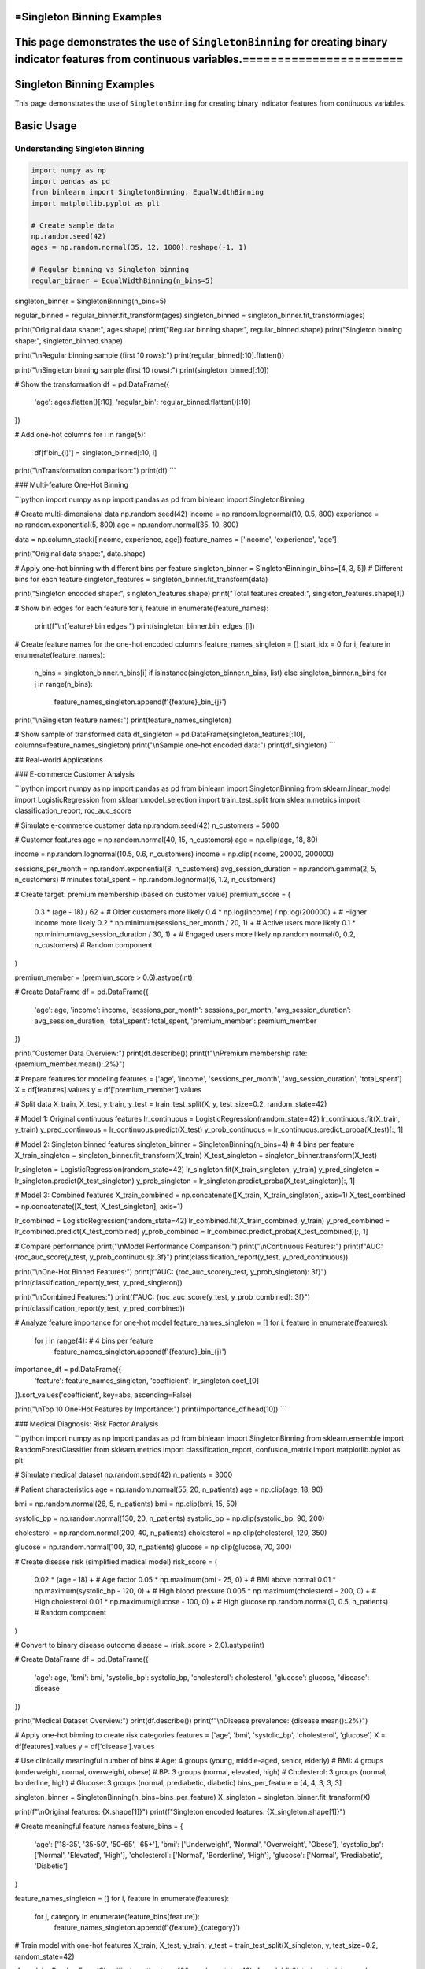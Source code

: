 =Singleton Binning Examples
==========================

This page demonstrates the use of ``SingletonBinning`` for creating binary indicator features from continuous variables.=======================
=========================
Singleton Binning Examples
=========================

This page demonstrates the use of ``SingletonBinning`` for creating binary indicator features from continuous variables.

Basic Usage
===========

Understanding Singleton Binning
~~~~~~~~~~~~~~~~~~~~~~~~~~~~~~

.. code-block:: python

    import numpy as np
    import pandas as pd
    from binlearn import SingletonBinning, EqualWidthBinning
    import matplotlib.pyplot as plt

    # Create sample data
    np.random.seed(42)
    ages = np.random.normal(35, 12, 1000).reshape(-1, 1)

    # Regular binning vs Singleton binning
    regular_binner = EqualWidthBinning(n_bins=5)
singleton_binner = SingletonBinning(n_bins=5)

regular_binned = regular_binner.fit_transform(ages)
singleton_binned = singleton_binner.fit_transform(ages)

print("Original data shape:", ages.shape)
print("Regular binning shape:", regular_binned.shape)
print("Singleton binning shape:", singleton_binned.shape)

print("\\nRegular binning sample (first 10 rows):")
print(regular_binned[:10].flatten())

print("\\nSingleton binning sample (first 10 rows):")
print(singleton_binned[:10])

# Show the transformation
df = pd.DataFrame({
    'age': ages.flatten()[:10],
    'regular_bin': regular_binned.flatten()[:10]
})

# Add one-hot columns
for i in range(5):
    df[f'bin_{i}'] = singleton_binned[:10, i]

print("\\nTransformation comparison:")
print(df)
```

### Multi-feature One-Hot Binning

```python
import numpy as np
import pandas as pd
from binlearn import SingletonBinning

# Create multi-dimensional data
np.random.seed(42)
income = np.random.lognormal(10, 0.5, 800)
experience = np.random.exponential(5, 800)
age = np.random.normal(35, 10, 800)

data = np.column_stack([income, experience, age])
feature_names = ['income', 'experience', 'age']

print("Original data shape:", data.shape)

# Apply one-hot binning with different bins per feature
singleton_binner = SingletonBinning(n_bins=[4, 3, 5])  # Different bins for each feature
singleton_features = singleton_binner.fit_transform(data)

print("Singleton encoded shape:", singleton_features.shape)
print("Total features created:", singleton_features.shape[1])

# Show bin edges for each feature
for i, feature in enumerate(feature_names):
    print(f"\\n{feature} bin edges:")
    print(singleton_binner.bin_edges_[i])

# Create feature names for the one-hot encoded columns
feature_names_singleton = []
start_idx = 0
for i, feature in enumerate(feature_names):
    n_bins = singleton_binner.n_bins[i] if isinstance(singleton_binner.n_bins, list) else singleton_binner.n_bins
    for j in range(n_bins):
        feature_names_singleton.append(f'{feature}_bin_{j}')

print("\\nSingleton feature names:")
print(feature_names_singleton)

# Show sample of transformed data
df_singleton = pd.DataFrame(singleton_features[:10], columns=feature_names_singleton)
print("\\nSample one-hot encoded data:")
print(df_singleton)
```

## Real-world Applications

### E-commerce Customer Analysis

```python
import numpy as np
import pandas as pd
from binlearn import SingletonBinning
from sklearn.linear_model import LogisticRegression
from sklearn.model_selection import train_test_split
from sklearn.metrics import classification_report, roc_auc_score

# Simulate e-commerce customer data
np.random.seed(42)
n_customers = 5000

# Customer features
age = np.random.normal(40, 15, n_customers)
age = np.clip(age, 18, 80)

income = np.random.lognormal(10.5, 0.6, n_customers)
income = np.clip(income, 20000, 200000)

sessions_per_month = np.random.exponential(8, n_customers)
avg_session_duration = np.random.gamma(2, 5, n_customers)  # minutes
total_spent = np.random.lognormal(6, 1.2, n_customers)

# Create target: premium membership (based on customer value)
premium_score = (
    0.3 * (age - 18) / 62 +  # Older customers more likely
    0.4 * np.log(income) / np.log(200000) +  # Higher income more likely
    0.2 * np.minimum(sessions_per_month / 20, 1) +  # Active users more likely
    0.1 * np.minimum(avg_session_duration / 30, 1) +  # Engaged users more likely
    np.random.normal(0, 0.2, n_customers)  # Random component
)

premium_member = (premium_score > 0.6).astype(int)

# Create DataFrame
df = pd.DataFrame({
    'age': age,
    'income': income,
    'sessions_per_month': sessions_per_month,
    'avg_session_duration': avg_session_duration,
    'total_spent': total_spent,
    'premium_member': premium_member
})

print("Customer Data Overview:")
print(df.describe())
print(f"\\nPremium membership rate: {premium_member.mean():.2%}")

# Prepare features for modeling
features = ['age', 'income', 'sessions_per_month', 'avg_session_duration', 'total_spent']
X = df[features].values
y = df['premium_member'].values

# Split data
X_train, X_test, y_train, y_test = train_test_split(X, y, test_size=0.2, random_state=42)

# Model 1: Original continuous features
lr_continuous = LogisticRegression(random_state=42)
lr_continuous.fit(X_train, y_train)
y_pred_continuous = lr_continuous.predict(X_test)
y_prob_continuous = lr_continuous.predict_proba(X_test)[:, 1]

# Model 2: Singleton binned features
singleton_binner = SingletonBinning(n_bins=4)  # 4 bins per feature
X_train_singleton = singleton_binner.fit_transform(X_train)
X_test_singleton = singleton_binner.transform(X_test)

lr_singleton = LogisticRegression(random_state=42)
lr_singleton.fit(X_train_singleton, y_train)
y_pred_singleton = lr_singleton.predict(X_test_singleton)
y_prob_singleton = lr_singleton.predict_proba(X_test_singleton)[:, 1]

# Model 3: Combined features
X_train_combined = np.concatenate([X_train, X_train_singleton], axis=1)
X_test_combined = np.concatenate([X_test, X_test_singleton], axis=1)

lr_combined = LogisticRegression(random_state=42)
lr_combined.fit(X_train_combined, y_train)
y_pred_combined = lr_combined.predict(X_test_combined)
y_prob_combined = lr_combined.predict_proba(X_test_combined)[:, 1]

# Compare performance
print("\\nModel Performance Comparison:")
print("\\nContinuous Features:")
print(f"AUC: {roc_auc_score(y_test, y_prob_continuous):.3f}")
print(classification_report(y_test, y_pred_continuous))

print("\\nOne-Hot Binned Features:")
print(f"AUC: {roc_auc_score(y_test, y_prob_singleton):.3f}")
print(classification_report(y_test, y_pred_singleton))

print("\\nCombined Features:")
print(f"AUC: {roc_auc_score(y_test, y_prob_combined):.3f}")
print(classification_report(y_test, y_pred_combined))

# Analyze feature importance for one-hot model
feature_names_singleton = []
for i, feature in enumerate(features):
    for j in range(4):  # 4 bins per feature
        feature_names_singleton.append(f'{feature}_bin_{j}')

importance_df = pd.DataFrame({
    'feature': feature_names_singleton,
    'coefficient': lr_singleton.coef_[0]
}).sort_values('coefficient', key=abs, ascending=False)

print("\\nTop 10 One-Hot Features by Importance:")
print(importance_df.head(10))
```

### Medical Diagnosis: Risk Factor Analysis

```python
import numpy as np
import pandas as pd
from binlearn import SingletonBinning
from sklearn.ensemble import RandomForestClassifier
from sklearn.metrics import classification_report, confusion_matrix
import matplotlib.pyplot as plt

# Simulate medical dataset
np.random.seed(42)
n_patients = 3000

# Patient characteristics
age = np.random.normal(55, 20, n_patients)
age = np.clip(age, 18, 90)

bmi = np.random.normal(26, 5, n_patients)
bmi = np.clip(bmi, 15, 50)

systolic_bp = np.random.normal(130, 20, n_patients)
systolic_bp = np.clip(systolic_bp, 90, 200)

cholesterol = np.random.normal(200, 40, n_patients)
cholesterol = np.clip(cholesterol, 120, 350)

glucose = np.random.normal(100, 30, n_patients)
glucose = np.clip(glucose, 70, 300)

# Create disease risk (simplified medical model)
risk_score = (
    0.02 * (age - 18) +  # Age factor
    0.05 * np.maximum(bmi - 25, 0) +  # BMI above normal
    0.01 * np.maximum(systolic_bp - 120, 0) +  # High blood pressure
    0.005 * np.maximum(cholesterol - 200, 0) +  # High cholesterol
    0.01 * np.maximum(glucose - 100, 0) +  # High glucose
    np.random.normal(0, 0.5, n_patients)  # Random component
)

# Convert to binary disease outcome
disease = (risk_score > 2.0).astype(int)

# Create DataFrame
df = pd.DataFrame({
    'age': age,
    'bmi': bmi,
    'systolic_bp': systolic_bp,
    'cholesterol': cholesterol,
    'glucose': glucose,
    'disease': disease
})

print("Medical Dataset Overview:")
print(df.describe())
print(f"\\nDisease prevalence: {disease.mean():.2%}")

# Apply one-hot binning to create risk categories
features = ['age', 'bmi', 'systolic_bp', 'cholesterol', 'glucose']
X = df[features].values
y = df['disease'].values

# Use clinically meaningful number of bins
# Age: 4 groups (young, middle-aged, senior, elderly)
# BMI: 4 groups (underweight, normal, overweight, obese)
# BP: 3 groups (normal, elevated, high)
# Cholesterol: 3 groups (normal, borderline, high)
# Glucose: 3 groups (normal, prediabetic, diabetic)
bins_per_feature = [4, 4, 3, 3, 3]

singleton_binner = SingletonBinning(n_bins=bins_per_feature)
X_singleton = singleton_binner.fit_transform(X)

print(f"\\nOriginal features: {X.shape[1]}")
print(f"Singleton encoded features: {X_singleton.shape[1]}")

# Create meaningful feature names
feature_bins = {
    'age': ['18-35', '35-50', '50-65', '65+'],
    'bmi': ['Underweight', 'Normal', 'Overweight', 'Obese'],
    'systolic_bp': ['Normal', 'Elevated', 'High'],
    'cholesterol': ['Normal', 'Borderline', 'High'],
    'glucose': ['Normal', 'Prediabetic', 'Diabetic']
}

feature_names_singleton = []
for i, feature in enumerate(features):
    for j, category in enumerate(feature_bins[feature]):
        feature_names_singleton.append(f'{feature}_{category}')

# Train model with one-hot features
X_train, X_test, y_train, y_test = train_test_split(X_singleton, y, test_size=0.2, random_state=42)

rf_model = RandomForestClassifier(n_estimators=100, random_state=42)
rf_model.fit(X_train, y_train)
y_pred = rf_model.predict(X_test)

print("\\nModel Performance:")
print(classification_report(y_test, y_pred))

# Feature importance analysis
importance_df = pd.DataFrame({
    'feature': feature_names_singleton,
    'importance': rf_model.feature_importances_
}).sort_values('importance', ascending=False)

print("\\nTop 10 Risk Factors:")
print(importance_df.head(10))

# Analyze risk by categories
risk_analysis = pd.DataFrame(X_singleton, columns=feature_names_singleton)
risk_analysis['disease'] = y

print("\\nRisk Analysis by Categories:")
for feature in feature_names_singleton[:10]:  # Show top 10
    category_risk = risk_analysis.groupby(feature)['disease'].agg(['count', 'mean'])
    if category_risk.loc[1, 'count'] > 50:  # Only show if sufficient samples
        risk_rate = category_risk.loc[1, 'mean']
        sample_size = category_risk.loc[1, 'count']
        print(f"{feature}: {risk_rate:.1%} risk ({sample_size} patients)")
```

### Text Classification with Numerical Features

```python
import numpy as np
import pandas as pd
from binlearn import SingletonBinning
from sklearn.feature_extraction.text import TfidfVectorizer
from sklearn.linear_model import LogisticRegression
from sklearn.metrics import classification_report
from sklearn.model_selection import train_test_split

# Simulate text classification dataset with numerical features
np.random.seed(42)
n_documents = 2000

# Simulate document characteristics
doc_length = np.random.lognormal(6, 0.8, n_documents)  # Number of words
readability_score = np.random.normal(50, 15, n_documents)  # Flesch reading ease
sentiment_score = np.random.normal(0, 1, n_documents)  # Sentiment (-3 to +3)
entity_count = np.random.poisson(5, n_documents)  # Named entities

# Create document categories based on characteristics
category_score = (
    0.001 * doc_length +  # Longer documents -> category 1
    0.02 * readability_score +  # Higher readability -> category 1
    0.3 * sentiment_score +  # Positive sentiment -> category 1
    0.1 * entity_count +  # More entities -> category 1
    np.random.normal(0, 2, n_documents)
)

categories = (category_score > np.median(category_score)).astype(int)

# Create DataFrame
df = pd.DataFrame({
    'doc_id': range(n_documents),
    'doc_length': doc_length,
    'readability_score': readability_score,
    'sentiment_score': sentiment_score,
    'entity_count': entity_count,
    'category': categories
})

print("Text Dataset Overview:")
print(df.describe())
print(f"\\nCategory distribution: {np.bincount(categories)}")

# Prepare numerical features
numerical_features = ['doc_length', 'readability_score', 'sentiment_score', 'entity_count']
X_numerical = df[numerical_features].values
y = df['category'].values

# Apply one-hot binning to numerical features
singleton_binner = SingletonBinning(n_bins=4)
X_numerical_singleton = singleton_binner.fit_transform(X_numerical)

print(f"\\nNumerical features: {X_numerical.shape[1]}")
print(f"Singleton encoded numerical features: {X_numerical_singleton.shape[1]}")

# Split data
X_train_num, X_test_num, y_train, y_test = train_test_split(
    X_numerical_singleton, y, test_size=0.2, random_state=42
)

# Train classifier with one-hot numerical features
lr_model = LogisticRegression(random_state=42)
lr_model.fit(X_train_num, y_train)
y_pred_num = lr_model.predict(X_test_num)

print("\\nClassification with One-Hot Numerical Features:")
print(classification_report(y_test, y_pred_num))

# Create feature names
feature_names_singleton = []
for feature in numerical_features:
    for i in range(4):
        feature_names_singleton.append(f'{feature}_bin_{i}')

# Feature importance
importance_df = pd.DataFrame({
    'feature': feature_names_singleton,
    'coefficient': lr_model.coef_[0]
}).sort_values('coefficient', key=abs, ascending=False)

print("\\nFeature Importance (One-Hot Numerical):")
print(importance_df.head(10))

# Show bin ranges for interpretation
print("\\nBin Ranges for Interpretation:")
for i, feature in enumerate(numerical_features):
    bin_edges = singleton_binner.bin_edges_[i]
    print(f"\\n{feature}:")
    for j in range(len(bin_edges) - 1):
        print(f"  Bin {j}: {bin_edges[j]:.2f} to {bin_edges[j+1]:.2f}")
```

## Advanced Usage

### Handling Sparse Data and Memory Optimization

```python
import numpy as np
from binlearn import SingletonBinning
from scipy.sparse import csr_matrix
import pandas as pd

# Create sparse-like data (many zeros)
np.random.seed(42)
n_samples = 10000
n_features = 5

# Create data where most values fall into specific bins
data = []
for i in range(n_features):
    # Create bimodal distribution - most values near 0 or 10
    feature_data = np.concatenate([
        np.random.normal(0, 0.5, n_samples // 2),
        np.random.normal(10, 0.5, n_samples // 2)
    ])
    np.random.shuffle(feature_data)
    data.append(feature_data)

X = np.column_stack(data)

print("Original data shape:", X.shape)
print("Memory usage (MB):", X.nbytes / 1024**2)

# Apply one-hot binning
singleton_binner = SingletonBinning(n_bins=5)
X_singleton = singleton_binner.fit_transform(X)

print("Singleton data shape:", X_singleton.shape)
print("Memory usage (MB):", X_singleton.nbytes / 1024**2)

# Check sparsity
sparsity = np.mean(X_singleton == 0)
print(f"Sparsity: {sparsity:.2%}")

# Convert to sparse matrix for memory efficiency
X_sparse = csr_matrix(X_singleton)
print(f"Sparse matrix memory (MB): {X_sparse.data.nbytes / 1024**2:.2f}")
print(f"Memory reduction: {X_singleton.nbytes / X_sparse.data.nbytes:.1f}x")

# Demonstrate working with sparse matrices
from sklearn.linear_model import LogisticRegression

# Create dummy target
y_dummy = np.random.randint(0, 2, n_samples)

# Train model with sparse matrix
lr_sparse = LogisticRegression(random_state=42)
lr_sparse.fit(X_sparse, y_dummy)

print("\\nSuccessfully trained model with sparse one-hot features!")
```

### Integration with Categorical Features

```python
import numpy as np
import pandas as pd
from binlearn import SingletonBinning
from sklearn.preprocessing import LabelEncoder, OneHotEncoder
from sklearn.compose import ColumnTransformer
from sklearn.pipeline import Pipeline
from sklearn.linear_model import LogisticRegression

# Create mixed dataset with numerical and categorical features
np.random.seed(42)
n_samples = 2000

# Numerical features
age = np.random.normal(35, 12, n_samples)
income = np.random.lognormal(10, 0.6, n_samples)
credit_score = np.random.normal(650, 100, n_samples)

# Categorical features
cities = np.random.choice(['New York', 'Los Angeles', 'Chicago', 'Houston', 'Phoenix'], n_samples)
education = np.random.choice(['High School', 'Bachelor', 'Master', 'PhD'], n_samples)
employment = np.random.choice(['Full-time', 'Part-time', 'Self-employed', 'Unemployed'], n_samples)

# Target variable
target_score = (
    0.01 * age +
    0.00001 * income +
    0.001 * credit_score +
    np.random.normal(0, 2, n_samples)
)
target = (target_score > np.median(target_score)).astype(int)

# Create DataFrame
df = pd.DataFrame({
    'age': age,
    'income': income,
    'credit_score': credit_score,
    'city': cities,
    'education': education,
    'employment': employment,
    'target': target
})

print("Mixed Dataset Overview:")
print(df.head())
print("\\nData types:")
print(df.dtypes)

# Separate numerical and categorical features
numerical_features = ['age', 'income', 'credit_score']
categorical_features = ['city', 'education', 'employment']

# Create preprocessing pipeline
preprocessor = ColumnTransformer([
    ('num_singleton', SingletonBinning(n_bins=4), numerical_features),
    ('cat_singleton', OneHotEncoder(drop='first'), categorical_features)
])

# Create full pipeline
pipeline = Pipeline([
    ('preprocessor', preprocessor),
    ('classifier', LogisticRegression(random_state=42))
])

# Prepare data
X = df[numerical_features + categorical_features]
y = df['target']

# Train pipeline
pipeline.fit(X, y)

# Get feature names after preprocessing
num_feature_names = []
for feature in numerical_features:
    for i in range(4):
        num_feature_names.append(f'{feature}_bin_{i}')

cat_feature_names = pipeline.named_steps['preprocessor'].named_transformers_['cat_singleton'].get_feature_names_out(categorical_features)

all_feature_names = num_feature_names + list(cat_feature_names)

print(f"\\nTotal features after preprocessing: {len(all_feature_names)}")
print("Feature names:", all_feature_names[:10], "...")

# Evaluate pipeline
from sklearn.model_selection import cross_val_score
cv_scores = cross_val_score(pipeline, X, y, cv=5)
print(f"\\nCross-validation accuracy: {cv_scores.mean():.3f} (+/- {cv_scores.std() * 2:.3f})")
```

## Visualization and Interpretation

### Visualizing One-Hot Encoded Features

```python
import numpy as np
import pandas as pd
import matplotlib.pyplot as plt
import seaborn as sns
from binlearn import SingletonBinning

# Create dataset for visualization
np.random.seed(42)
n_samples = 1000

# Create data with clear patterns
feature1 = np.concatenate([
    np.random.normal(2, 0.5, 300),  # Group 1
    np.random.normal(5, 0.7, 400),  # Group 2
    np.random.normal(8, 0.6, 300)   # Group 3
])

feature2 = np.concatenate([
    np.random.exponential(1, 400),   # Skewed distribution
    np.random.exponential(3, 600)    # Different scale
])

# Create target based on features
target = (
    (feature1 > 6) | (feature2 > 4)
).astype(int)

df = pd.DataFrame({
    'feature1': feature1,
    'feature2': feature2,
    'target': target
})

# Apply one-hot binning
X = df[['feature1', 'feature2']].values
singleton_binner = SingletonBinning(n_bins=4)
X_singleton = singleton_binner.fit_transform(X)

# Create one-hot DataFrame
singleton_columns = []
for i, feature in enumerate(['feature1', 'feature2']):
    for j in range(4):
        singleton_columns.append(f'{feature}_bin_{j}')

df_singleton = pd.DataFrame(X_singleton, columns=singleton_columns)
df_singleton['target'] = target

# Visualization
plt.figure(figsize=(20, 15))

# Original features
plt.subplot(3, 4, 1)
plt.scatter(feature1, feature2, c=target, alpha=0.6, cmap='RdYlBu')
plt.xlabel('Feature 1')
plt.ylabel('Feature 2')
plt.title('Original Features')
plt.colorbar()

# Feature distributions
plt.subplot(3, 4, 2)
plt.hist(feature1, bins=30, alpha=0.7, edgecolor='black')
plt.title('Feature 1 Distribution')
plt.xlabel('Value')
plt.ylabel('Frequency')

# Add bin boundaries
for edge in singleton_binner.bin_edges_[0][1:-1]:
    plt.axvline(edge, color='red', linestyle='--', alpha=0.7)

plt.subplot(3, 4, 3)
plt.hist(feature2, bins=30, alpha=0.7, edgecolor='black')
plt.title('Feature 2 Distribution')
plt.xlabel('Value')
plt.ylabel('Frequency')

# Add bin boundaries
for edge in singleton_binner.bin_edges_[1][1:-1]:
    plt.axvline(edge, color='red', linestyle='--', alpha=0.7)

# Singleton feature distributions
for i, col in enumerate(singleton_columns):
    plt.subplot(3, 4, i + 5)
    target_0_count = df_singleton[df_singleton['target'] == 0][col].sum()
    target_1_count = df_singleton[df_singleton['target'] == 1][col].sum()
    
    plt.bar(['Target 0', 'Target 1'], [target_0_count, target_1_count], 
            alpha=0.7, color=['blue', 'red'])
    plt.title(f'{col}')
    plt.ylabel('Count')

plt.tight_layout()
plt.show()

# Correlation heatmap
plt.figure(figsize=(12, 8))
correlation_matrix = df_singleton.corr()
sns.heatmap(correlation_matrix, annot=True, cmap='coolwarm', center=0,
            square=True, fmt='.2f')
plt.title('One-Hot Features Correlation Matrix')
plt.tight_layout()
plt.show()

# Feature importance for each bin
from sklearn.linear_model import LogisticRegression
lr = LogisticRegression()
lr.fit(X_singleton, target)

importance_df = pd.DataFrame({
    'feature': singleton_columns,
    'coefficient': lr.coef_[0],
    'abs_coefficient': np.abs(lr.coef_[0])
}).sort_values('abs_coefficient', ascending=False)

print("Feature Importance (One-Hot Bins):")
print(importance_df)

# Plot feature importance
plt.figure(figsize=(12, 6))
plt.bar(range(len(importance_df)), importance_df['coefficient'], 
        color=['red' if x < 0 else 'blue' for x in importance_df['coefficient']])
plt.xlabel('Feature Index')
plt.ylabel('Coefficient')
plt.title('Logistic Regression Coefficients for One-Hot Bins')
plt.xticks(range(len(importance_df)), importance_df['feature'], rotation=45)
plt.tight_layout()
plt.show()
```

## Best Practices and Tips

### When to Use One-Hot Binning

```python
print("Guidelines for using One-Hot Binning:")
print("\\n✅ EXCELLENT for:")
print("  - Linear models (Logistic Regression, Linear SVM)")
print("  - Neural networks with categorical-like inputs")
print("  - When you need to capture non-linear relationships in linear models")
print("  - Sparse datasets where memory efficiency matters")
print("  - Feature selection scenarios")
print("\\n⚠️  CONSIDER CAREFULLY for:")
print("  - Tree-based models (they handle continuous features well)")
print("  - High-dimensional data (curse of dimensionality)")
print("  - When interpretability of individual bins is not important")
print("\\n❌ AVOID for:")
print("  - Very large datasets with memory constraints")
print("  - When the number of bins creates too many features")
print("  - Distance-based algorithms without proper scaling")

# Demonstrate computational complexity
import time

sizes = [1000, 5000, 10000, 50000]
features = [2, 5, 10, 20]

print("\\nComputational Complexity Analysis:")
print("Size\\tFeatures\\tTime(s)\\tMemory(MB)")
print("-" * 40)

for n_samples in [1000, 10000]:
    for n_features in [2, 10]:
        np.random.seed(42)
        X = np.random.rand(n_samples, n_features)
        
        start_time = time.time()
        binner = SingletonBinning(n_bins=5)
        X_singleton = binner.fit_transform(X)
        end_time = time.time()
        
        memory_mb = X_singleton.nbytes / (1024**2)
        
        print(f"{n_samples}\\t{n_features}\\t\\t{end_time-start_time:.3f}\\t{memory_mb:.1f}")
```

This comprehensive example documentation for One-Hot Binning covers:

1. **Basic Usage**: Understanding the transformation, multi-feature examples
2. **Real-world Applications**: E-commerce analysis, medical diagnosis, text classification
3. **Advanced Techniques**: Sparse data handling, mixed data types
4. **Visualization**: Feature interpretation, correlation analysis
5. **Best Practices**: When to use one-hot binning, computational considerations

Each example shows how one-hot binning creates interpretable binary features that work well with linear models and provides feature selection capabilities.
